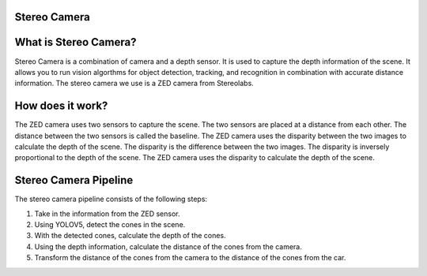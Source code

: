 Stereo Camera
=============

What is Stereo Camera?
=======================

Stereo Camera is a combination of camera and a depth sensor. It is used 
to capture the depth information of the scene. It allows you to run vision algorthms
for object detection, tracking, and recognition in combination with accurate distance
information. The stereo camera we use is a ZED camera from Stereolabs. 

How does it work?
==================

The ZED camera uses two sensors to capture the scene. The two sensors 
are placed at a distance from each other. The distance between the two sensors
is called the baseline. The ZED camera uses the disparity between the two images
to calculate the depth of the scene. The disparity is the difference between the
two images. The disparity is inversely proportional to the depth of the scene. 
The ZED camera uses the disparity to calculate the depth of the scene.

Stereo Camera Pipeline
======================

The stereo camera pipeline consists of the following steps:

1. Take in the information from the ZED sensor.

2. Using YOLOV5, detect the cones in the scene.

3. With the detected cones, calculate the depth of the cones.

4. Using the depth information, calculate the distance of the cones from the camera.

5. Transform the distance of the cones from the camera to the distance of the cones from the car.

.. raw:: html

    <h1 align="center">
      <div>
        <div style="position: relative; padding-bottom: 0%; overflow: hidden; max-width: 100%; height: auto;">
          <iframe width="450" height="300" src=../../../documentation/stereo/yolov8.mp4 frameborder="1" allowfullscreen></iframe>
        </div>
      </div>
    </h1>
